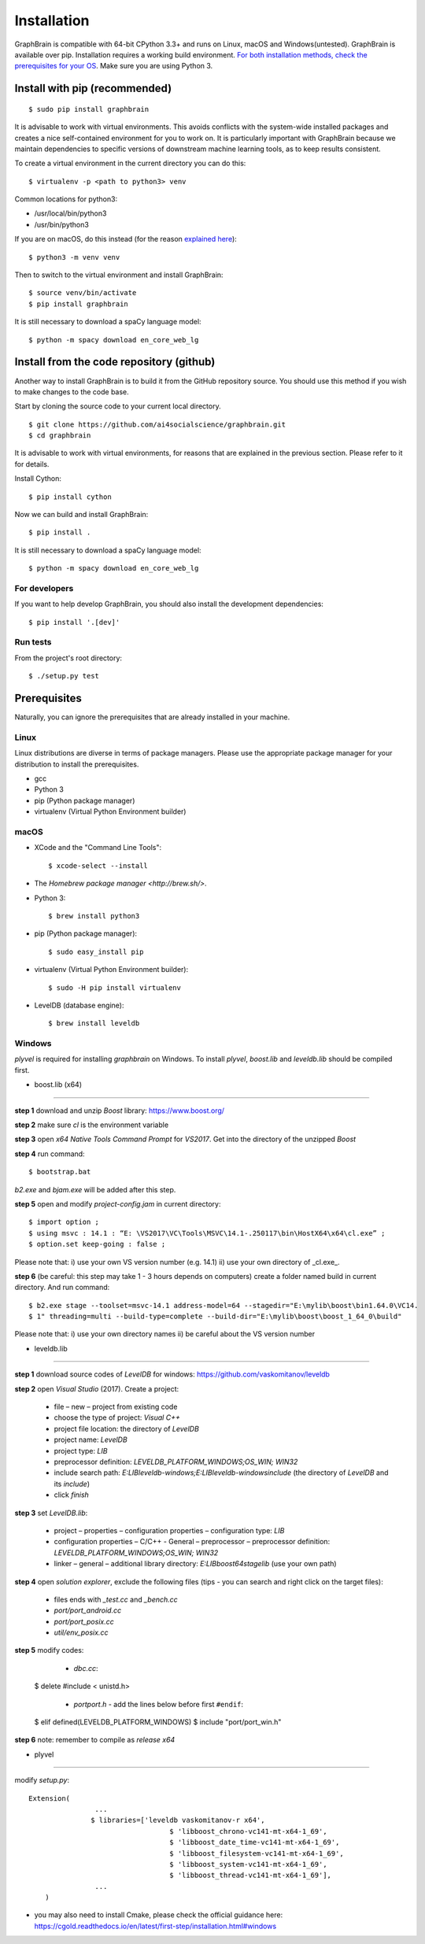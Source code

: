 ============
Installation
============

GraphBrain is compatible with 64-bit CPython 3.3+ and runs on Linux, macOS and Windows(untested). GraphBrain is available over pip. Installation requires a working build environment. `For both installation methods, check the prerequisites for your OS <#prerequisites>`_. Make sure you are using Python 3.

Install with pip (recommended)
==============================

::

   $ sudo pip install graphbrain


It is advisable to work with virtual environments. This avoids conflicts with the system-wide installed packages and creates a nice self-contained environment for you to work on. It is particularly important with GraphBrain because we maintain dependencies to specific versions of downstream machine learning tools, as to keep results consistent.

To create a virtual environment in the current directory you can do this::

   $ virtualenv -p <path to python3> venv

Common locations for python3:

* /usr/local/bin/python3
* /usr/bin/python3

If you are on macOS, do this instead (for the reason `explained here <http://matplotlib.org/faq/osx_framework.html#osxframework-faq>`_)::

   $ python3 -m venv venv

Then to switch to the virtual environment and install GraphBrain::

   $ source venv/bin/activate
   $ pip install graphbrain

It is still necessary to download a spaCy language model::

   $ python -m spacy download en_core_web_lg


Install from the code repository (github)
=========================================

Another way to install GraphBrain is to build it from the GitHub repository source. You should use this method if you wish to make changes to the code base.

Start by cloning the source code to your current local directory.
::

   $ git clone https://github.com/ai4socialscience/graphbrain.git
   $ cd graphbrain

It is advisable to work with virtual environments, for reasons that are explained in the previous section. Please refer to it for details.

Install Cython::

   $ pip install cython

Now we can build and install GraphBrain::

   $ pip install .

It is still necessary to download a spaCy language model::

   $ python -m spacy download en_core_web_lg

For developers
--------------

If you want to help develop GraphBrain, you should also install the development dependencies::

   $ pip install '.[dev]'

Run tests
---------

From the project's root directory::

  $ ./setup.py test


Prerequisites
=============

Naturally, you can ignore the prerequisites that are already installed in your machine.

Linux
-----

Linux distributions are diverse in terms of package managers. Please use the appropriate package manager for your
distribution to install the prerequisites.

* gcc
* Python 3
* pip (Python package manager)
* virtualenv (Virtual Python Environment builder)

macOS
-----

* XCode and the "Command Line Tools"::

   $ xcode-select --install

* The `Homebrew package manager <http://brew.sh/>`.

* Python 3::

   $ brew install python3

* pip (Python package manager)::

   $ sudo easy_install pip

* virtualenv (Virtual Python Environment builder)::

   $ sudo -H pip install virtualenv


* LevelDB (database engine)::

   $ brew install leveldb

Windows
-------

*plyvel* is required for installing *graphbrain* on Windows. To install *plyvel*, *boost.lib* and *leveldb.lib* should be compiled first. 

* boost.lib (x64)
-----------------

**step 1** download and unzip *Boost* library:  https://www.boost.org/

**step 2** make sure *cl* is the environment variable

**step 3** open *x64 Native Tools Command Prompt* for *VS2017*. Get into the directory of the unzipped *Boost*

**step 4** run command::

$ bootstrap.bat 

*b2.exe* and *bjam.exe* will be added after this step.
    
**step 5** open and modify *project-config.jam* in current directory::
   

   $ import option ;
   $ using msvc : 14.1 : “E: \VS2017\VC\Tools\MSVC\14.1-.250117\bin\HostX64\x64\cl.exe” ;
   $ option.set keep-going : false ;


Please note that: i) use your own VS version number (e.g. 14.1) ii) use your own directory of _cl.exe_.

**step 6** (be careful: this step may take 1 - 3 hours depends on computers) create a folder named build in current directory. And run command:: 

   $ b2.exe stage --toolset=msvc-14.1 address-model=64 --stagedir="E:\mylib\boost\bin1.64.0\VC14.
   $ 1" threading=multi --build-type=complete --build-dir="E:\mylib\boost\boost_1_64_0\build"

Please note that: i) use your own directory names ii) be careful about the VS version number


* leveldb.lib
-------------

**step 1** download source codes of *LevelDB* for windows: https://github.com/vaskomitanov/leveldb  

**step 2** open *Visual Studio* (2017). Create a project: 

      •	file – new – project from existing code
      •	choose the type of project: *Visual C++*
      •	project file location: the directory of *LevelDB*
      •	project name: *LevelDB*
      •	project type: *LIB*
      •	preprocessor definition: *LEVELDB_PLATFORM_WINDOWS;OS_WIN; WIN32*
      •	include search path: *E:\LIB\leveldb-windows;E:\LIB\leveldb-windows\include* (the directory of *LevelDB* and its *include*)
      •	click *finish*

**step 3** set *LevelDB.lib*:

      •	project – properties – configuration properties – configuration type: *LIB*
      •	configuration properties – C/C++ - General – preprocessor – preprocessor definition: *LEVELDB_PLATFORM_WINDOWS;OS_WIN; WIN32*
      •	linker – general – additional library directory: *E:\LIB\boost64\stage\lib* (use your own path)

**step 4** open *solution explorer*, exclude the following files (tips - you can search and right click on the target files):
      
      •	files ends with *_test.cc* and *_bench.cc*
      •	*port/port_android.cc*
      •	*port/port_posix.cc*
      •	*util/env_posix.cc*

**step 5** modify codes:
     
      •	*db\c.cc*::
   
   $ delete #include < unistd.h>
   
      •	*port\port.h* - add the lines below before first ``#endif``::
      
   $ elif defined(LEVELDB_PLATFORM_WINDOWS)
   $ include "port/port_win.h"
   
**step 6** note: remember to compile as *release x64*

* plyvel
--------

modify *setup.py*::
     
    Extension(
		    ...
		   $ libraries=['leveldb vaskomitanov-r x64',
				      $ 'libboost_chrono-vc141-mt-x64-1_69',
				      $ 'libboost_date_time-vc141-mt-x64-1_69',
				      $ 'libboost_filesystem-vc141-mt-x64-1_69',
				      $ 'libboost_system-vc141-mt-x64-1_69',
				      $ 'libboost_thread-vc141-mt-x64-1_69'],
		    ...
        )
       
* you may also need to install Cmake, please check the official guidance here: https://cgold.readthedocs.io/en/latest/first-step/installation.html#windows
 





